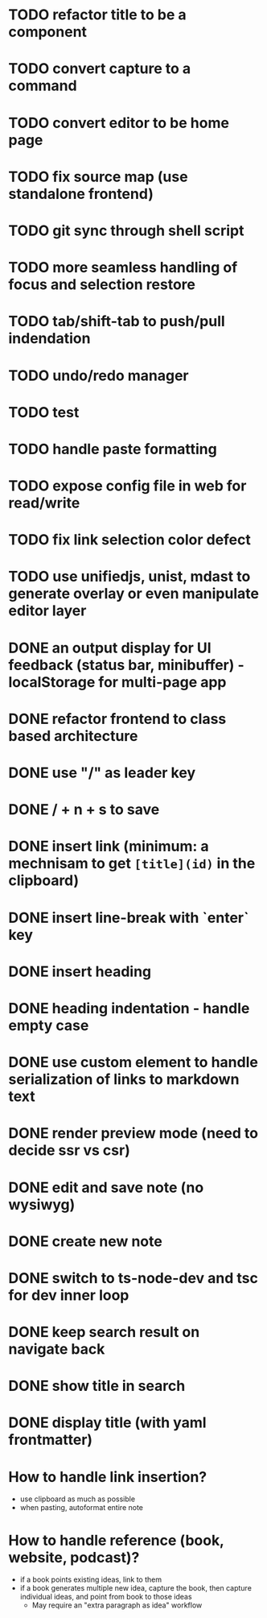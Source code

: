* TODO refactor title to be a component
* TODO convert capture to a command
* TODO convert editor to be home page
* TODO fix source map (use standalone frontend)
* TODO git sync through shell script
* TODO more seamless handling of focus and selection restore
* TODO tab/shift-tab to push/pull indendation
* TODO undo/redo manager
* TODO test
* TODO handle paste formatting
* TODO expose config file in web for read/write
* TODO fix link selection color defect
* TODO use unifiedjs, unist, mdast to generate overlay or even manipulate editor layer 

* DONE an output display for UI feedback (status bar, minibuffer) - localStorage for multi-page app
* DONE refactor frontend to class based architecture
* DONE use "/" as leader key
* DONE / + n + s to save
* DONE insert link (minimum: a mechnisam to get ~[title](id)~ in the clipboard)
* DONE insert line-break with `enter` key
* DONE insert heading
* DONE heading indentation - handle empty case
* DONE use custom element to handle serialization of links to markdown text
* DONE render preview mode (need to decide ssr vs csr)
* DONE edit and save note (no wysiwyg)
* DONE create new note
* DONE switch to ts-node-dev and tsc for dev inner loop
* DONE keep search result on navigate back
* DONE show title in search
* DONE display title (with yaml frontmatter)


* How to handle link insertion?
- use clipboard as much as possible
- when pasting, autoformat entire note

* How to handle reference (book, website, podcast)?
- if a book points existing ideas, link to them
- if a book generates multiple new idea, capture the book, then capture individual ideas, and point from book to those ideas
  - May require an "extra paragraph as idea" workflow